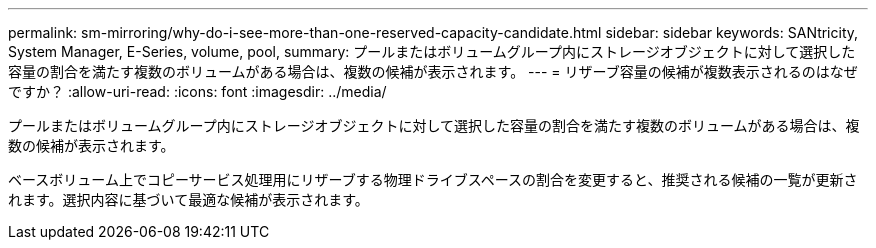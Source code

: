 ---
permalink: sm-mirroring/why-do-i-see-more-than-one-reserved-capacity-candidate.html 
sidebar: sidebar 
keywords: SANtricity, System Manager, E-Series, volume, pool, 
summary: プールまたはボリュームグループ内にストレージオブジェクトに対して選択した容量の割合を満たす複数のボリュームがある場合は、複数の候補が表示されます。 
---
= リザーブ容量の候補が複数表示されるのはなぜですか？
:allow-uri-read: 
:icons: font
:imagesdir: ../media/


[role="lead"]
プールまたはボリュームグループ内にストレージオブジェクトに対して選択した容量の割合を満たす複数のボリュームがある場合は、複数の候補が表示されます。

ベースボリューム上でコピーサービス処理用にリザーブする物理ドライブスペースの割合を変更すると、推奨される候補の一覧が更新されます。選択内容に基づいて最適な候補が表示されます。
